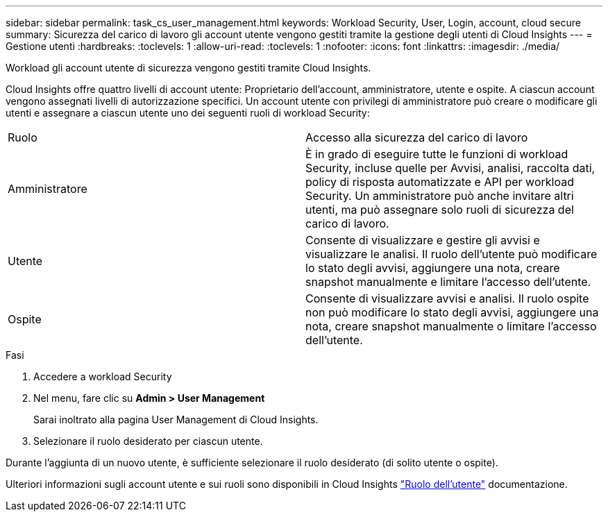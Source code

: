 ---
sidebar: sidebar 
permalink: task_cs_user_management.html 
keywords: Workload Security, User, Login, account, cloud secure 
summary: Sicurezza del carico di lavoro gli account utente vengono gestiti tramite la gestione degli utenti di Cloud Insights 
---
= Gestione utenti
:hardbreaks:
:toclevels: 1
:allow-uri-read: 
:toclevels: 1
:nofooter: 
:icons: font
:linkattrs: 
:imagesdir: ./media/


[role="lead"]
Workload gli account utente di sicurezza vengono gestiti tramite Cloud Insights.

Cloud Insights offre quattro livelli di account utente: Proprietario dell'account, amministratore, utente e ospite. A ciascun account vengono assegnati livelli di autorizzazione specifici. Un account utente con privilegi di amministratore può creare o modificare gli utenti e assegnare a ciascun utente uno dei seguenti ruoli di workload Security:

|===


| Ruolo | Accesso alla sicurezza del carico di lavoro 


| Amministratore | È in grado di eseguire tutte le funzioni di workload Security, incluse quelle per Avvisi, analisi, raccolta dati, policy di risposta automatizzate e API per workload Security. Un amministratore può anche invitare altri utenti, ma può assegnare solo ruoli di sicurezza del carico di lavoro. 


| Utente | Consente di visualizzare e gestire gli avvisi e visualizzare le analisi. Il ruolo dell'utente può modificare lo stato degli avvisi, aggiungere una nota, creare snapshot manualmente e limitare l'accesso dell'utente. 


| Ospite | Consente di visualizzare avvisi e analisi. Il ruolo ospite non può modificare lo stato degli avvisi, aggiungere una nota, creare snapshot manualmente o limitare l'accesso dell'utente. 
|===
.Fasi
. Accedere a workload Security
. Nel menu, fare clic su *Admin > User Management*
+
Sarai inoltrato alla pagina User Management di Cloud Insights.

. Selezionare il ruolo desiderato per ciascun utente.


Durante l'aggiunta di un nuovo utente, è sufficiente selezionare il ruolo desiderato (di solito utente o ospite).

Ulteriori informazioni sugli account utente e sui ruoli sono disponibili in Cloud Insights link:https://docs.netapp.com/us-en/cloudinsights/concept_user_roles.html["Ruolo dell'utente"] documentazione.
